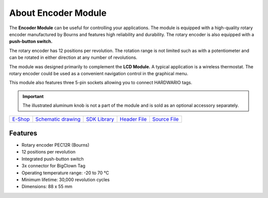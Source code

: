 ####################
About Encoder Module
####################

.. image:: ../_static/hardware/about_encoder/encoder-module.png
   :align: center
   :scale: 51%
   :alt: Encoder Module

The **Encoder Module** can be useful for controlling your applications.
The module is equipped with a high-quality rotary encoder manufactured by Bourns and features high reliability and durability.
The rotary encoder is also equipped with a **push-button switch.**

The rotary encoder has 12 positions per revolution.
The rotation range is not limited such as with a potentiometer and can be rotated in either direction at any number of revolutions.

The module was designed primarily to complement the **LCD Module.**
A typical application is a wireless thermostat.
The rotary encoder could be used as a convenient navigation control in the graphical menu.

This module also features three 5-pin sockets allowing you to connect HARDWARIO tags.

.. important::

    The illustrated aluminum knob is not a part of the module and is sold as an optional accessory separately.

+--------------------------------------------------------+---------------------------------------------------------------------------------------------------+-----------------------------------------------------------------------+-----------------------------------------------------------------------------------------------+-----------------------------------------------------------------------------------------------+
| `E-Shop <https://shop.hardwario.com/encoder-module/>`_ | `Schematic drawing <https://github.com/hardwario/bc-hardware/tree/master/out/bc-module-encoder>`_ | `SDK Library <https://sdk.hardwario.com/group__bc__module__encoder>`_ | `Header File <https://github.com/hardwario/bcf-sdk/blob/master/bcl/inc/bc_module_encoder.h>`_ | `Source File <https://github.com/hardwario/bcf-sdk/blob/master/bcl/src/bc_module_encoder.c>`_ |
+--------------------------------------------------------+---------------------------------------------------------------------------------------------------+-----------------------------------------------------------------------+-----------------------------------------------------------------------------------------------+-----------------------------------------------------------------------------------------------+

********
Features
********

- Rotary encoder PEC12R (Bourns)
- 12 positions per revolution
- Integrated push-button switch
- 3x connector for BigClown Tag
- Operating temperature range: -20 to 70 °C
- Minimum lifetime: 30,000 revolution cycles
- Dimensions: 88 x 55 mm

